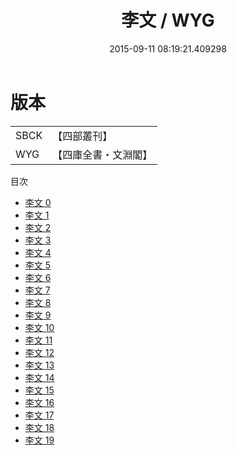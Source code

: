 #+TITLE: 李文 / WYG

#+DATE: 2015-09-11 08:19:21.409298
* 版本
 |      SBCK|【四部叢刊】  |
 |       WYG|【四庫全書・文淵閣】|
目次
 - [[file:KR4c0055_000.txt][李文 0]]
 - [[file:KR4c0055_001.txt][李文 1]]
 - [[file:KR4c0055_002.txt][李文 2]]
 - [[file:KR4c0055_003.txt][李文 3]]
 - [[file:KR4c0055_004.txt][李文 4]]
 - [[file:KR4c0055_005.txt][李文 5]]
 - [[file:KR4c0055_006.txt][李文 6]]
 - [[file:KR4c0055_007.txt][李文 7]]
 - [[file:KR4c0055_008.txt][李文 8]]
 - [[file:KR4c0055_009.txt][李文 9]]
 - [[file:KR4c0055_010.txt][李文 10]]
 - [[file:KR4c0055_011.txt][李文 11]]
 - [[file:KR4c0055_012.txt][李文 12]]
 - [[file:KR4c0055_013.txt][李文 13]]
 - [[file:KR4c0055_014.txt][李文 14]]
 - [[file:KR4c0055_015.txt][李文 15]]
 - [[file:KR4c0055_016.txt][李文 16]]
 - [[file:KR4c0055_017.txt][李文 17]]
 - [[file:KR4c0055_018.txt][李文 18]]
 - [[file:KR4c0055_019.txt][李文 19]]
